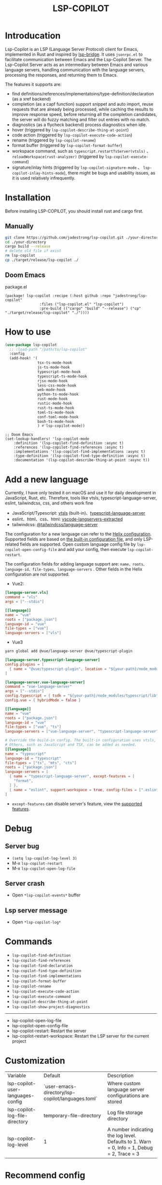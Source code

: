 #+title: LSP-COPILOT

* Introducation
Lsp-Copilot is an LSP (Language Server Protocol) client for Emacs, implemented in Rust and inspired by [[https://github.com/manateelazycat/lsp-bridge][lsp-bridge]]. It uses ~jsonrpc.el~ to facilitate communication between Emacs and the Lsp-Copilot Server. The Lsp-Copilot Server acts as an intermediary between Emacs and various language servers, handling communication with the language servers, processing the responses, and returning them to Emacs.

The features it supports are:
- find definitions/references/implementatoins/type-definition/declaration (as a xref backend)
- completion (as a capf function) support snippet and auto import, reuse requests that are already being processed, while caching the results to improve response speed, before returning all the completion candidates, the server will do fuzzy matching and filter out entries with no match.
- diagnostics (as a flycheck backend) process diagnostics when idle.
- hover (triggered by ~lsp-copilot-describe-thing-at-point~)
- code action (triggered by ~lsp-copilot-execute-code-action~)
- rename (triggered by ~lsp-copilot-rename~)
- format buffer (triggered by ~lsp-copilot-format-buffer~)
- workspace command, such as ~typescript.restartTsServer(vtsls)~ 、 ~reloadWorkspace(rust-analyzer)~ (triggered by ~lsp-copilot-execute-command~)
- signature/inlay hints (triggered by ~lsp-copilot-signature-mode~ 、 ~lsp-copilot-inlay-hints-mode~), there might be bugs and usability issues, as it is used relatively infrequently.

[[file:images/show.gif]]

* Installation
Before installing LSP-COPILOT, you should install rust and cargo first.
** Manually
#+begin_src bash
git clone https://github.com/jadestrong/lsp-copilot.git ./your-directory
cd ./your-directory
cargo build --release
# delete old file if exist
rm lsp-copilot
cp ./target/release/lsp-copilot ./
#+end_src
** Doom Emacs
package.el
#+begin_src elisp
(package! lsp-copilot :recipe (:host github :repo "jadestrong/lsp-copilot"
                :files ("lsp-copilot.el" "lsp-copilot")
                :pre-build (("cargo" "build" "--release") ("cp" "./target/release/lsp-copilot" "./"))))
#+end_src
* How to use
#+begin_src emacs-lisp
(use-package lsp-copilot
  ;; :load-path "/path/to/lsp-copilot"
  :config
  (add-hook! '(
               tsx-ts-mode-hook
               js-ts-mode-hook
               typescript-mode-hook
               typescript-ts-mode-hook
               rjsx-mode-hook
               less-css-mode-hook
               web-mode-hook
               python-ts-mode-hook
               rust-mode-hook
               rustic-mode-hook
               rust-ts-mode-hook
               toml-ts-mode-hook
               conf-toml-mode-hook
               bash-ts-mode-hook
               ) #'lsp-copilot-mode))
#+end_src

#+begin_src elisp
;; Doom Emacs
(set-lookup-handlers! 'lsp-copilot-mode
    :definition '(lsp-copilot-find-definition :async t)
    :references '(lsp-copilot-find-references :async t)
    :implementations '(lsp-copilot-find-implementations :async t)
    :type-definition '(lsp-copilot-find-type-definition :async t)
    :documentation '(lsp-copilot-describe-thing-at-point :async t))
#+end_src
* Add a new language
Currently, I have only tested it on macOS and use it for daily development in JavaScript, Rust, etc. Therefore, tools like vtsls, typescript-language-server, eslint, tailwindcss, css, and others work fine
- JavaScript/Typescript: [[https://github.com/yioneko/vtsls][vtsls]] (built-in)、[[https://github.com/typescript-language-server/typescript-language-server][typescript-language-server]]
- eslint、html、css、html: [[https://github.com/hrsh7th/vscode-langservers-extracted][vscode-langservers-extracted]]
- tailwindcss: [[https://www.npmjs.com/package/@tailwindcss/language-server][@tailwindcss/language-server]]

The configuration for a new language can refer to the [[https://github.com/helix-editor/helix/blob/master/languages.toml][Helix configuration]]. Supported fields are based on [[https://github.com/jadestrong/lsp-copilot/blob/main/languages.toml][the built-in configuration file]], and only LSP-related fields are supported.
Open custom language config file by ~lsp-copilot-open-config-file~ and add your config, then execute ~lsp-copilot-restart~.

The configuration fields for adding language support are: ~name、roots、language-id、file-types、language-servers~ . Other fields in the Helix configuration are not supported.


- Vue2:
#+begin_src toml
[languge-server.vls]
command = "vls"
args = ["--stdio"]

[[language]]
name = "vue"
roots = ["package.json"]
language-id = "vue"
file-types = ["vue"]
language-servers = ["vls"]
#+end_src

- Vue3
#+begin_src sh
yarn global add @vue/language-server @vue/typescript-plugin
#+end_src

#+begin_src toml
[language-server.typescript-language-server]
config.plugins = [
  { name = "@vue/typescript-plugin", location = "${your-path}/node_modules/@vue/typescript-plugin", languages = ["vue"]}
]

[language-server.vue-language-server]
command = "vue-language-server"
args = ["--stdio"]
config.typescript = { tsdk = "${your-path}/node_modules/typescript/lib" }
config.vue = { hybridMode = false }

[[language]]
name = "vue"
roots = ["package.json"]
language-id = "vue"
file-types = ["vue", "ts"]
language-servers = ["vue-language-server", "typescript-language-server"]

# Override the build-in config. The built-in configuration uses vtsls, but it seems incompatible with vue-language-server. It could also be that my configuration is incorrect.
# Others, such as JavaScript and TSX, can be added as needed.
[[language]]
name = "typescript"
language-id = "typescript"
file-types = ["ts", "mts", "cts"]
roots = ["package.json"]
language-servers = [
  { name = "typescript-language-server", except-features = [
    "format",
  ] },
  { name = "eslint", support-workspace = true, config-files = [".eslintrc.js", ".eslintrc.cjs", ".eslintrc.yaml", ".eslintrc.yml", ".eslintrc", ".eslintrc.json"] },
]
#+end_src

- ~except-features~ can disable server's feature, view the [[https://github.com/jadestrong/lsp-copilot/blob/2ffc7cf0d5e42f66076feabee4c099a36f70997f/src/syntax.rs#L153][supported features]].

* Debug
** Server bug
- ~(setq lsp-copilot-log-level 3)~
- M-x ~lsp-copilot-restart~
- M-x ~lsp-copilot-open-log-file~
** Server crash
- Open ~*lsp-copilot-events*~ buffer
** Lsp server message
- Open ~*lsp-copilot-log*~

* Commands
 - ~lsp-copilot-find-definition~
 - ~lsp-copilot-find-references~
 - ~lsp-copilot-find-declaration~
 - ~lsp-copilot-find-type-definition~
 - ~lsp-copilot-find-implementations~
 - ~lsp-copilot-format-buffer~
 - ~lsp-copilot-rename~
 - ~lsp-copilot-execute-code-action~
 - ~lsp-copilot-execute-command~
 - ~lsp-copilot-describe-thing-at-point~
 - ~lsp-copilot-show-project-diagnostics~

 -----
 - lsp-copilot-open-log-file
 - lsp-copilot-open-config-file
 - lsp-copilot-restart: Restart the server
 - lsp-copilot-restart-workspace: Restart the LSP server for the current project

* Customization
| Variable                          | Default                                           | Description                                            |
| lsp-copilot-user-languages-config | `user-emacs-directory/lsp-copilot/languages.toml` | Where custom language server configurations are stored |
| lsp-copilot-log-file-directory    | temporary-file-directory                          | Log file storage directory                             |
| lsp-copilot-log-level             | 1                                                 | A number indicating the log level. Defaults to 1. Warn = 0, Info = 1, Debug = 2, Trace = 3      |


* Recommend config
** Company and Corfu
#+begin_src elisp
;; company
(setq company-idle-delay 0)
;; If you encounter issues when typing Vue directives (e.g., v-), you can try setting it to 1. I'm not sure if it's a problem with Volar.
(setq company-minimum-prefix-length 2)
(setq company-tooltip-idle-delay 0)

;; corfu
(setq corfu-auto-delay 0)
(setq corfu-popupinfo-delay '(0.1 . 0.1))
#+end_src

** company-box
#+begin_src elisp
(defun company-box-icons--lsp-copilot (candidate)
    (-when-let* ((copilot-item (get-text-property 0 'lsp-copilot--item candidate))
                 (lsp-item (plist-get copilot-item :item))
                 (kind-num (plist-get lsp-item :kind)))
      (alist-get kind-num company-box-icons--lsp-alist)))

(setq company-box-icons-functions
      (cons #'company-box-icons--lsp-copilot company-box-icons-functions))
#+end_src

** tabnine
Install [[https://github.com/shuxiao9058/tabnine][tabnine]] package first, then add the following configuration to your config:
#+begin_src elisp
(when (fboundp #'tabnine-completion-at-point)
  (add-hook 'lsp-copilot-mode-hook
            (defun lsp-copilot-capf ()
              (remove-hook 'completion-at-point-functions #'lsp-copilot-completion-at-point t)
              (add-hook 'completion-at-point-functions
                        (cape-capf-super
                         #'lsp-copilot-completion-at-point
                         #'tabnine-completion-at-point) nil t))))
#+end_src

** flycheck or flymake
Currently, only Flycheck is supported. You can refer to the configuration in [[https://github.com/emacs-lsp/lsp-mode/blob/master/lsp-diagnostics.el][lsp-mode]] to add support for others.

* Acknowledgements
Thanks to [[https://github.com/helix-editor/helix][Helix]], the architecture of Lsp-Copilot Server is entirely based on Helix's implementation. Language configuration and communication with different language servers are all dependent on Helix. As a Rust beginner, I've gained a lot from this approach during the implementation.

Regarding the communication between Emacs and Lsp-Copilot, I would like to especially thank [[https://github.com/copilot-emacs/copilot.el][copilot.el]] and [[https://github.com/rust-lang/rust-analyzer][rust-analyzer]]. The usage of jsonrpc.el was learned from copilot.el, while the approach to receiving and handling Emacs requests was inspired by the implementation in rust-analyzer.

The various methods used to implement LSP-related functionality on the Emacs side were learned from [[https://github.com/emacs-lsp/lsp-mode][lsp-mode]] and [[https://github.com/joaotavora/eglot][eglot]]. Without their guidance, many of these features would have been difficult to implement.

Regarding the communication data format between Emacs and Lsp-Copilot, I would like to especially thank [[https://github.com/blahgeek/emacs-lsp-booster][emacs-lsp-booster]]. The project integrates the implementation of emacs-lsp-booster, which encodes the JSON data returned to Emacs, further reducing the load on Emacs.

